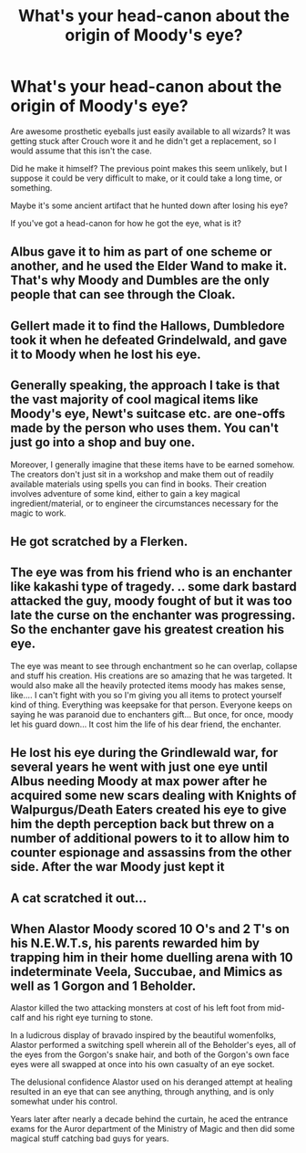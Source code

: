 #+TITLE: What's your head-canon about the origin of Moody's eye?

* What's your head-canon about the origin of Moody's eye?
:PROPERTIES:
:Author: TheVoteMote
:Score: 3
:DateUnix: 1555377606.0
:DateShort: 2019-Apr-16
:FlairText: Discussion
:END:
Are awesome prosthetic eyeballs just easily available to all wizards? It was getting stuck after Crouch wore it and he didn't get a replacement, so I would assume that this isn't the case.

Did he make it himself? The previous point makes this seem unlikely, but I suppose it could be very difficult to make, or it could take a long time, or something.

Maybe it's some ancient artifact that he hunted down after losing his eye?

 

If you've got a head-canon for how he got the eye, what is it?


** Albus gave it to him as part of one scheme or another, and he used the Elder Wand to make it. That's why Moody and Dumbles are the only people that can see through the Cloak.
:PROPERTIES:
:Author: Sefera17
:Score: 13
:DateUnix: 1555384550.0
:DateShort: 2019-Apr-16
:END:


** Gellert made it to find the Hallows, Dumbledore took it when he defeated Grindelwald, and gave it to Moody when he lost his eye.
:PROPERTIES:
:Author: Jahoan
:Score: 6
:DateUnix: 1555390309.0
:DateShort: 2019-Apr-16
:END:


** Generally speaking, the approach I take is that the vast majority of cool magical items like Moody's eye, Newt's suitcase etc. are one-offs made by the person who uses them. You can't just go into a shop and buy one.

Moreover, I generally imagine that these items have to be earned somehow. The creators don't just sit in a workshop and make them out of readily available materials using spells you can find in books. Their creation involves adventure of some kind, either to gain a key magical ingredient/material, or to engineer the circumstances necessary for the magic to work.
:PROPERTIES:
:Author: Taure
:Score: 10
:DateUnix: 1555397603.0
:DateShort: 2019-Apr-16
:END:


** He got scratched by a Flerken.
:PROPERTIES:
:Author: MalletEditor
:Score: 11
:DateUnix: 1555384482.0
:DateShort: 2019-Apr-16
:END:


** The eye was from his friend who is an enchanter like kakashi type of tragedy. .. some dark bastard attacked the guy, moody fought of but it was too late the curse on the enchanter was progressing. So the enchanter gave his greatest creation his eye.

The eye was meant to see through enchantment so he can overlap, collapse and stuff his creation. His creations are so amazing that he was targeted. It would also make all the heavily protected items moody has makes sense, like.... I can't fight with you so I'm giving you all items to protect yourself kind of thing. Everything was keepsake for that person. Everyone keeps on saying he was paranoid due to enchanters gift... But once, for once, moody let his guard down... It cost him the life of his dear friend, the enchanter.
:PROPERTIES:
:Author: Rift-Warden
:Score: 1
:DateUnix: 1555379377.0
:DateShort: 2019-Apr-16
:END:


** He lost his eye during the Grindlewald war, for several years he went with just one eye until Albus needing Moody at max power after he acquired some new scars dealing with Knights of Walpurgus/Death Eaters created his eye to give him the depth perception back but threw on a number of additional powers to it to allow him to counter espionage and assassins from the other side. After the war Moody just kept it
:PROPERTIES:
:Author: KidCoheed
:Score: 1
:DateUnix: 1555392885.0
:DateShort: 2019-Apr-16
:END:


** A cat scratched it out...
:PROPERTIES:
:Author: MsGracefulSwan
:Score: 1
:DateUnix: 1555391997.0
:DateShort: 2019-Apr-16
:END:


** When Alastor Moody scored 10 O's and 2 T's on his N.E.W.T.s, his parents rewarded him by trapping him in their home duelling arena with 10 indeterminate Veela, Succubae, and Mimics as well as 1 Gorgon and 1 Beholder.

Alastor killed the two attacking monsters at cost of his left foot from mid-calf and his right eye turning to stone.

In a ludicrous display of bravado inspired by the beautiful womenfolks, Alastor performed a switching spell wherein all of the Beholder's eyes, all of the eyes from the Gorgon's snake hair, and both of the Gorgon's own face eyes were all swapped at once into his own casualty of an eye socket.

The delusional confidence Alastor used on his deranged attempt at healing resulted in an eye that can see anything, through anything, and is only somewhat under his control.

Years later after nearly a decade behind the curtain, he aced the entrance exams for the Auror department of the Ministry of Magic and then did some magical stuff catching bad guys for years.
:PROPERTIES:
:Author: CastoBlasto
:Score: 0
:DateUnix: 1555417371.0
:DateShort: 2019-Apr-16
:END:
